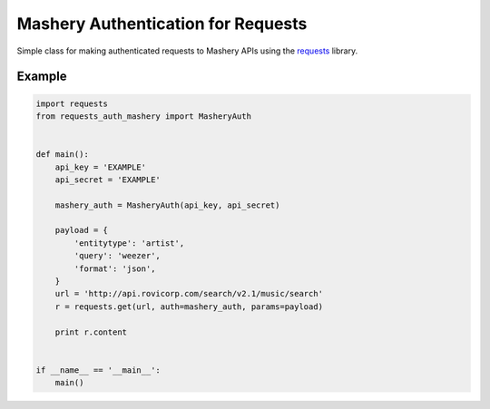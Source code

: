 Mashery Authentication for Requests
===================================

Simple class for making authenticated requests to Mashery APIs using the `requests <http://python-requests.org>`_ library.


Example
-------

.. code:: python

    import requests
    from requests_auth_mashery import MasheryAuth


    def main():
        api_key = 'EXAMPLE'
        api_secret = 'EXAMPLE'

        mashery_auth = MasheryAuth(api_key, api_secret)

        payload = {
            'entitytype': 'artist',
            'query': 'weezer',
            'format': 'json',
        }
        url = 'http://api.rovicorp.com/search/v2.1/music/search'
        r = requests.get(url, auth=mashery_auth, params=payload)

        print r.content


    if __name__ == '__main__':
        main()
